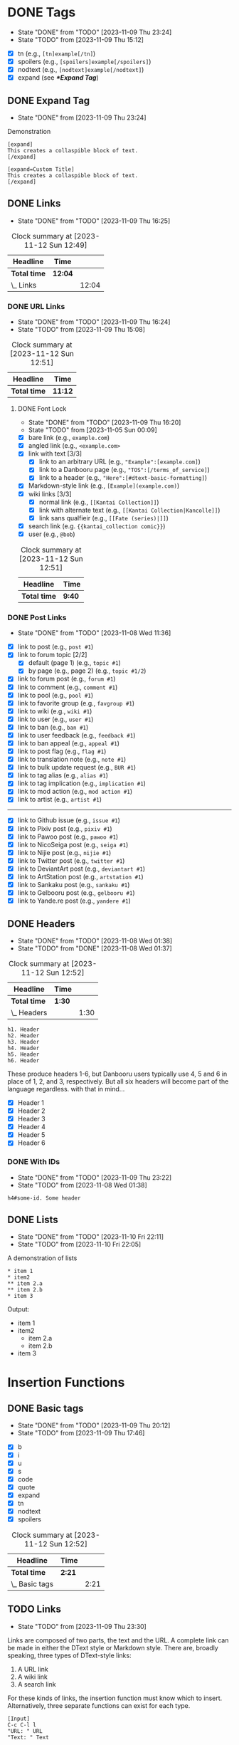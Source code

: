 #+STARTUP: content hideblocks
#+TODO: TODO(t!) FIXME(f!) | DONE(d!) CANCELLED(c@)

* DONE Tags
   DEADLINE: <2023-12-02 Sat>

   - State "DONE"       from "TODO"       [2023-11-09 Thu 23:24]
   - State "TODO"       from              [2023-11-09 Thu 15:12]

- [X] tn (e.g., ~[tn]example[/tn]~)
- [X] spoilers (e.g., ~[spoilers]example[/spoilers]~)
- [X] nodtext (e.g., ~[nodtext]example[/nodtext]~)
- [X] expand (see *[[*Expand Tag]]*)

** DONE Expand Tag
   - State "DONE"       from              [2023-11-09 Thu 23:24]
#+caption: Demonstration
#+begin_src bbcode
[expand]
This creates a collaspible block of text.
[/expand]

[expand=Custom Title]
This creates a collaspible block of text.
[/expand]
#+end_src

** DONE Links
   - State "DONE"       from "TODO"       [2023-11-09 Thu 16:25]
   :LOGBOOK:
   CLOCK: [2023-10-29 Sun 15:09]--[2023-10-29 Sun 15:17] =>  0:08
   CLOCK: [2023-10-29 Sun 15:01]--[2023-10-29 Sun 15:04] =>  0:03
   CLOCK: [2023-10-29 Sun 14:08]--[2023-10-29 Sun 14:33] =>  0:25
   CLOCK: [2023-10-29 Sun 03:28]--[2023-10-29 Sun 03:32] =>  0:04
   CLOCK: [2023-10-29 Sun 02:51]--[2023-10-29 Sun 03:03] =>  0:12
   :END:

#+BEGIN: clocktable :scope subtree :maxlevel 2
#+CAPTION: Clock summary at [2023-11-12 Sun 12:49]
| Headline     | Time    |       |
|--------------+---------+-------|
| *Total time* | *12:04* |       |
|--------------+---------+-------|
| \_  Links    |         | 12:04 |
#+END:

*** DONE URL Links
    DEADLINE: <2023-11-09 Thu 21:00>
    - State "DONE"       from "TODO"       [2023-11-09 Thu 16:24]
    - State "TODO"       from              [2023-11-09 Thu 15:08]
    :LOGBOOK:
    CLOCK: [2023-10-29 Sun 15:26]--[2023-10-29 Sun 16:58] =>  1:32
    :END:

#+BEGIN: clocktable :scope subtree :maxlevel 2
#+CAPTION: Clock summary at [2023-11-12 Sun 12:51]
| Headline     | Time    |
|--------------+---------|
| *Total time* | *11:12* |
|--------------+---------|
#+END:

**** DONE Font Lock
     DEADLINE: <2023-11-09 Thu 21:00>
     - State "DONE"       from "TODO"       [2023-11-09 Thu 16:20]
     - State "TODO"       from              [2023-11-05 Sun 00:09]
     :LOGBOOK:
     CLOCK: [2023-11-09 Thu 15:58]--[2023-11-09 Thu 16:20] =>  0:22
     CLOCK: [2023-11-09 Thu 15:20]--[2023-11-09 Thu 15:51] =>  0:31
     CLOCK: [2023-11-09 Thu 02:21]--[2023-11-09 Thu 03:04] =>  0:43
     CLOCK: [2023-11-08 Wed 22:41]--[2023-11-08 Wed 22:52] =>  0:11
     CLOCK: [2023-11-08 Wed 19:31]--[2023-11-08 Wed 21:31] =>  2:00
     CLOCK: [2023-11-08 Wed 19:15]--[2023-11-08 Wed 19:17] =>  0:02
     CLOCK: [2023-11-08 Wed 13:04]--[2023-11-08 Wed 14:17] =>  1:13
     CLOCK: [2023-11-08 Wed 12:17]--[2023-11-08 Wed 13:04] =>  0:47
     CLOCK: [2023-11-08 Wed 11:46]--[2023-11-08 Wed 11:50] =>  0:04
     CLOCK: [2023-11-07 Tue 20:15]--[2023-11-07 Tue 20:31] =>  0:16
     CLOCK: [2023-11-07 Tue 18:46]--[2023-11-07 Tue 19:10] =>  0:24
     CLOCK: [2023-11-07 Tue 18:35]--[2023-11-07 Tue 18:41] =>  0:06
     CLOCK: [2023-11-05 Sun 00:08]--[2023-11-05 Sun 01:04] =>  0:56
     CLOCK: [2023-10-31 Tue 22:40]--[2023-10-31 Tue 22:47] =>  0:07
     CLOCK: [2023-10-29 Sun 19:08]--[2023-10-29 Sun 19:10] =>  0:02
     CLOCK: [2023-10-29 Sun 17:35]--[2023-10-29 Sun 19:04] =>  1:29
     CLOCK: [2023-10-29 Sun 16:59]--[2023-10-29 Sun 17:26] =>  0:27
     :END:

- [X] bare link (e.g., ~example.com~)
- [X] angled link (e.g., ~<example.com>~
- [X] link with text [3/3]
  - [X] link to an arbitrary URL (e.g., ~"Example":[example.com]~)
  - [X] link to a Danbooru page (e.g., ~"TOS":[/terms_of_service]~)
  - [X] link to a header (e.g., ~"Here":[#dtext-basic-formatting]~)
- [X] Markdown-style link (e.g., ~[Example](example.com)~)
- [X] wiki links [3/3]
  - [X] normal link (e.g., ~[[Kantai Collection]]~)
  - [X] link with alternate text (e.g., ~[[Kantai Collection|Kancolle]]~)
  - [X] link sans qualfieir (e.g., ~[[Fate (series)|]]~)
- [X] search link (e.g. ~{{kantai_collection comic}}~)
- [X] user (e.g., ~@bob~)

#+BEGIN: clocktable :scope subtree :maxlevel 2
#+CAPTION: Clock summary at [2023-11-12 Sun 12:51]
| Headline     | Time   |
|--------------+--------|
| *Total time* | *9:40* |
|--------------+--------|
#+END:

*** DONE Post Links
    - State "DONE"       from "TODO"       [2023-11-08 Wed 11:36]

- [X] link to post (e.g., ~post #1~)
- [X] link to forum topic [2/2]
  - [X] default (page 1) (e.g., ~topic #1~)
  - [X] by page (e.g., page 2) (e.g., ~topic #1/2~)
- [X] link to forum post (e.g., ~forum #1~)
- [X] link to comment (e.g., ~comment #1~)
- [X] link to pool (e.g., ~pool #1~)
- [X] link to favorite group (e.g., ~favgroup #1~)
- [X] link to wiki (e.g., ~wiki #1~)
- [X] link to user (e.g., ~user #1~)
- [X] link to ban (e.g., ~ban #1~)
- [X] link to user feedback (e.g., ~feedback #1~)
- [X] link to ban appeal (e.g., ~appeal #1~)
- [X] link to post flag (e.g., ~flag #1~)
- [X] link to translation note (e.g., ~note #1~)
- [X] link to bulk update request (e.g., ~BUR #1~)
- [X] link to tag alias (e.g., ~alias #1~)
- [X] link to tag implication (e.g., ~implication #1~)
- [X] link to mod action (e.g., ~mod action #1~)
- [X] link to artist (e.g., ~artist #1~)

----------

- [X] link to Github issue (e.g., ~issue #1~)
- [X] link to Pixiv post (e.g., ~pixiv #1~)
- [X] link to Pawoo post (e.g., ~pawoo #1~)
- [X] link to NicoSeiga post (e.g., ~seiga #1~)
- [X] link to Nijie post (e.g., ~nijie #1~)
- [X] link to Twitter post (e.g., ~twitter #1~)
- [X] link to DeviantArt post (e.g., ~deviantart #1~)
- [X] link to ArtStation post (e.g., ~artstation #1~)
- [X] link to Sankaku post (e.g., ~sankaku #1~)
- [X] link to Gelbooru post (e.g., ~gelbooru #1~)
- [X] link to Yande.re post (e.g., ~yandere #1~)

** DONE Headers
   - State "DONE"       from "TODO"       [2023-11-08 Wed 01:38]
   - State "TODO"       from "DONE"       [2023-11-08 Wed 01:37]
   :LOGBOOK:
   CLOCK: [2023-10-29 Sun 20:56]--[2023-10-29 Sun 21:16] =>  0:20
   CLOCK: [2023-10-29 Sun 19:30]--[2023-10-29 Sun 20:40] =>  1:10
   :END:

#+BEGIN: clocktable :scope subtree :maxlevel 2
#+CAPTION: Clock summary at [2023-11-12 Sun 12:52]
| Headline     | Time   |      |
|--------------+--------+------|
| *Total time* | *1:30* |      |
|--------------+--------+------|
| \_  Headers  |        | 1:30 |
#+END:

#+begin_src dtext
h1. Header
h2. Header
h3. Header
h4. Header
h5. Header
h6. Header
#+end_src

These produce headers 1-6, but Danbooru users typically use 4, 5 and 6 in place
of 1, 2, and 3, respectively. But all six headers will become part of the
language regardless. with that in mind...

- [X] Header 1
- [X] Header 2
- [X] Header 3
- [X] Header 4
- [X] Header 5
- [X] Header 6

*** DONE With IDs
    - State "DONE"       from "TODO"       [2023-11-09 Thu 23:22]
    - State "TODO"       from              [2023-11-08 Wed 01:38]

#+begin_src dtext
h4#some-id. Some header
#+end_src

** DONE Lists
   DEADLINE: <2023-11-18 Sat>
   - State "DONE"       from "TODO"       [2023-11-10 Fri 22:11]
   - State "TODO"       from              [2023-11-10 Fri 22:05]

#+caption: A demonstration of lists
#+begin_src dtext
​* item 1
​* item2
​** item 2.a
​** item 2.b
​* item 3
#+end_src

Output:

- item 1
- item2
  - item 2.a
  - item 2.b
- item 3

* Insertion Functions
     DEADLINE: <2023-11-30 Thu>

** DONE Basic tags
  DEADLINE: <2023-11-11 Sat>
  - State "DONE"       from "TODO"       [2023-11-09 Thu 20:12]
  - State "TODO"       from              [2023-11-09 Thu 17:46]
  :LOGBOOK:
  CLOCK: [2023-11-09 Thu 17:51]--[2023-11-09 Thu 20:12] =>  2:21
  :END:

- [X] b
- [X] i
- [X] u
- [X] s
- [X] code
- [X] quote
- [X] expand
- [X] tn
- [X] nodtext
- [X] spoilers

#+BEGIN: clocktable :scope subtree :maxlevel 2
#+CAPTION: Clock summary at [2023-11-12 Sun 12:52]
| Headline       | Time   |      |
|----------------+--------+------|
| *Total time*   | *2:21* |      |
|----------------+--------+------|
| \_  Basic tags |        | 2:21 |
#+END:

** TODO Links
   DEADLINE: <2023-11-30 Thu>
   :LOGBOOK:
   CLOCK: [2023-11-16 Thu 19:20]--[2023-11-16 Thu 22:39] =>  3:19
   :END:
   - State "TODO"       from              [2023-11-09 Thu 23:30]

Links are composed of two parts, the text and the URL. A complete link can be
made in either the DText style or Markdown style. There are, broadly speaking,
three types of DText-style links:

1. A URL link
2. A wiki link
3. A search link

For these kinds of links, the insertion function must know which to
insert. Alternatively, three separate functions can exist for each type.

#+caption: Example of inserting text
#+begin_example
[Input]
C-c C-l l
"URL: " URL
"Text: " Text

[Output]
"Text":[URL]
#+end_example

A function accepts arguments to differentiate the different types of links. It
needs:

1. The link type
2. The URL
3. The text (optional)

----------

- [ ] Markdown (e.g., ~[Text](URL)~)
- [ ] DText [0/3]
  - [ ] URL link (e.g., ~"Text":[URL]~)
  - [ ] Wiki link [0/3]
    - [ ] Default (e.g., ~[​[wiki page (qualifier)]]~)
    - [ ] Without the qualifier(s) (e.g., ~[​[wiki page (qualifier)|]]~)
    - [ ] Alternate text (e.g., ~[​[wiki page (qualifier)|some wiki page]]~)
  - [ ] Search link (e.g., ~{{tag1 tag2 -tag3 tag*}}~)

#+begin_comment
- [ ] link with text (e.g., ~"Example":[example.com]~)
  - [ ] link to a Danbooru page (e.g., ~"TOS":[/terms_of_service]~)
  - [ ] link to a header (e.g., ~"Here":[#dtext-basic-formatting]~)
- [ ] user (e.g., ~@bob~)
#+end_comment

** TODO Tables
   DEADLINE: <2023-11-30 Thu>
   - State "TODO"       from              [2023-11-09 Thu 17:07]

#+caption: Table syntax
#+begin_src bbcode
[table]
  [thead]
    [tr]
      [td]A[/td]
      [td]B[/td]
      [td]C[/td]
    [/tr]
  [/thead]
  [tbody]
    [tr]
      [td]1[/td]
      [td]2[/td]
      [td]3[/td]
    [/tr]
    [tr]
      [td]4[/td]
      [td]5[/td]
      [td]6[/td]
    [/tr]
  [/tbody]
[/table]
#+end_src

This creates the following result:

| A | B | C |
|---+---+---|
| 1 | 2 | 3 |
| 4 | 5 | 6 |

Mainly need a command for inserting tables.

** TODO Sections

   - State "TODO"       from              [2023-11-12 Sun 12:53]

*** TODO External Links Section
    DEADLINE: <2023-12-31 Sun>

    - State "TODO"       from              [2023-11-12 Sun 12:41]

Insert a link at point pointing to a list item in a section called
/External links/.

#+begin_src
Link to external links section
                               ^
#+end_src

After insert:

#+begin_src dtext
Link to external links section "[1]":[#dtext-ext-links]

...

h4. External links

1. [Some link]
   ^
#+end_src
